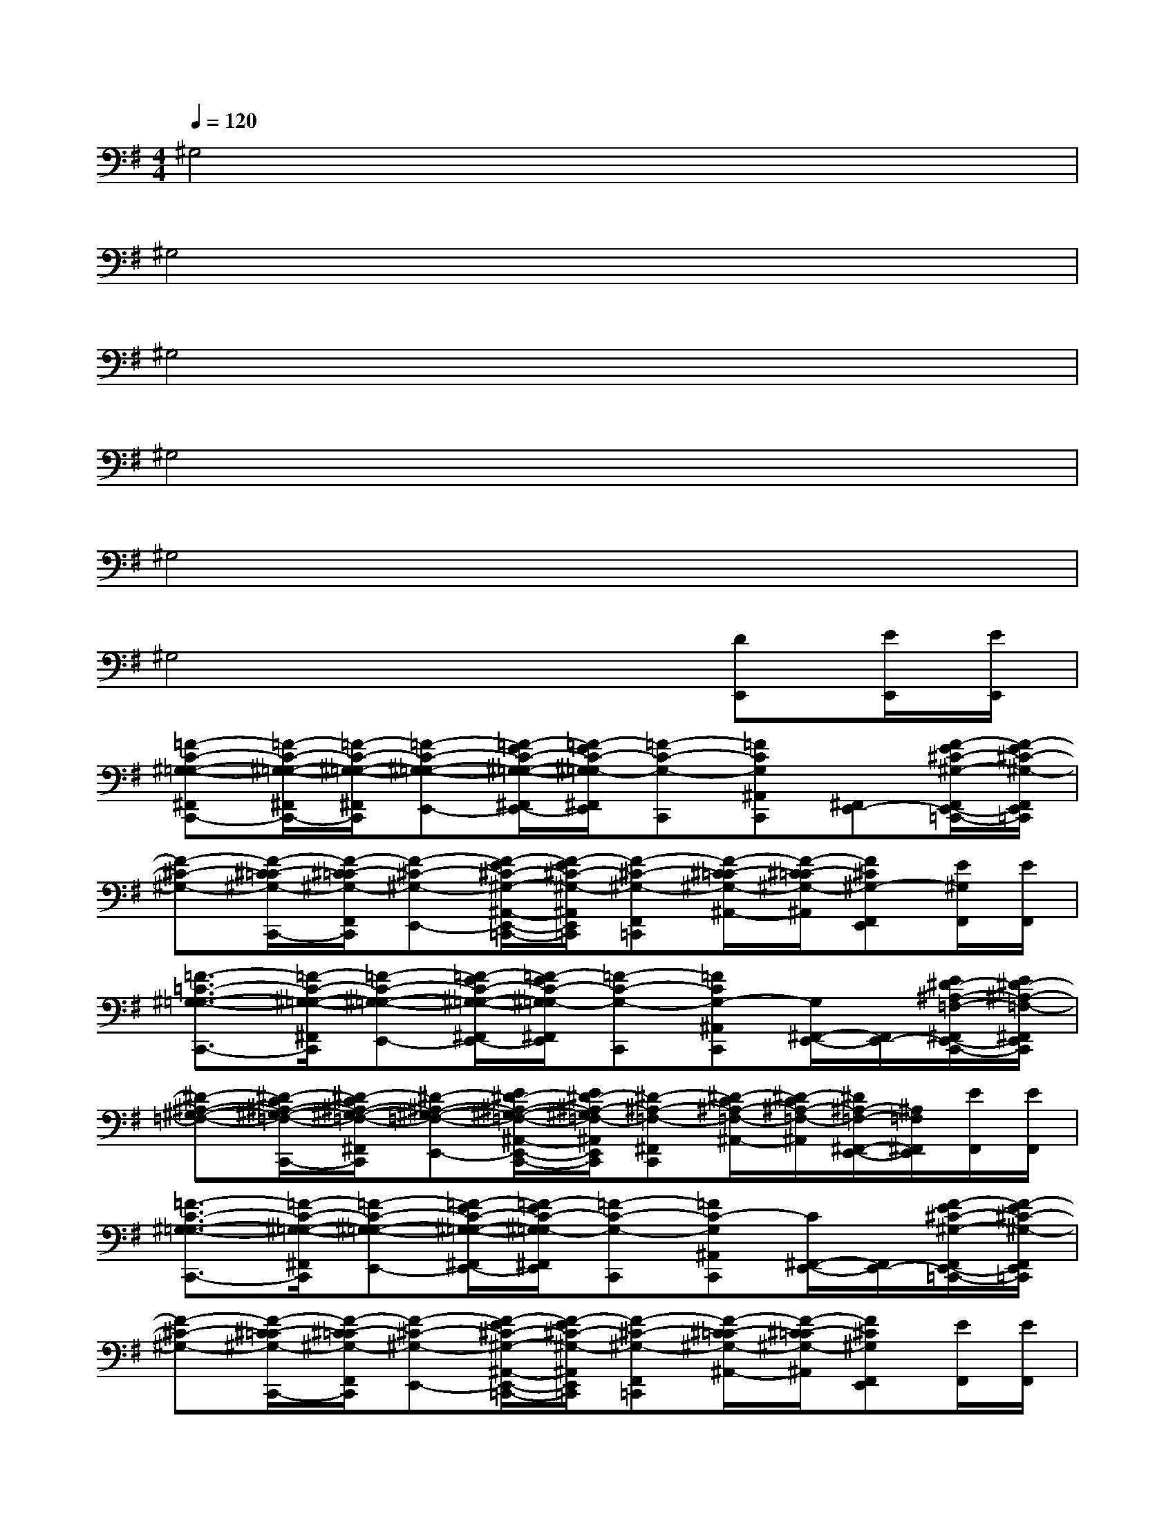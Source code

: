 X:1
T:
M:4/4
L:1/8
Q:1/4=120
K:G%1sharps
V:1
^G,4x4|
^G,4x4|
^G,4x4|
^G,4x4|
^G,4x4|
^G,4x2[DE,,][E/2E,,/2][E/2E,,/2]|
[=F-C-^G,-=G,-^F,,C,,-][=F/2-C/2-^G,/2-=G,/2-^F,,/2C,,/2-][=F/2-C/2-^G,/2-=G,/2-^F,,/2C,,/2][=F-C-^G,-=G,-E,,-][=F/2-E/2C/2-^G,/2-=G,/2-^F,,/2E,,/2-][=F/2-E/2C/2-^G,/2=G,/2-^F,,/2E,,/2][=F-C-G,-C,,][=FCG,^A,,C,,][^F,,E,,-][F/2-E/2^C/2-^G,/2-F,,/2E,,/2-=C,,/2-][F/2-E/2^C/2-^G,/2-F,,/2E,,/2=C,,/2]|
[F-^C-^G,-][F/2-^C/2-=C/2^G,/2-C,,/2-][F/2-^C/2-=C/2^G,/2-F,,/2C,,/2][F-^C-^G,-E,,-][F/2-E/2^C/2-^G,/2-^A,,/2-E,,/2-=C,,/2-][F/2-E/2^C/2-^G,/2-^A,,/2E,,/2=C,,/2][F-^C-^G,-F,,=C,,][F/2-^C/2-=C/2^G,/2-^A,,/2-][F/2-^C/2-=C/2^G,/2-^A,,/2][F^C^G,-F,,E,,][E/2^G,/2F,,/2][E/2F,,/2]|
[=F3/2-=C3/2-^G,3/2-=G,3/2-C,,3/2-][=F/2-C/2-^G,/2-=G,/2-^F,,/2C,,/2][=F-C-^G,-=G,-E,,-][=F/2-E/2C/2-^G,/2-=G,/2-^F,,/2E,,/2-][=F/2-E/2C/2-^G,/2=G,/2-^F,,/2E,,/2][=F-C-G,-C,,][=FCG,-^A,,C,,][G,/2^F,,/2-E,,/2-][F,,/2E,,/2-][E/2^D/2-^A,/2-=F,/2-^F,,/2E,,/2-C,,/2-][E/2^D/2-^A,/2-=F,/2-^F,,/2E,,/2C,,/2]|
[^D-^A,-^G,-=F,-][^D/2-C/2^A,/2-^G,/2-=F,/2-C,,/2-][^D/2-C/2^A,/2-^G,/2-=F,/2-^F,,/2C,,/2][^D-^A,-^G,-=F,-E,,-][E/2^D/2-^A,/2-^G,/2-=F,/2-^A,,/2-E,,/2-C,,/2-][E/2^D/2-^A,/2-^G,/2=F,/2-^A,,/2E,,/2C,,/2][^D-^A,-=F,-^F,,C,,][^D/2-C/2^A,/2-=F,/2-^A,,/2-][^D/2-C/2^A,/2-=F,/2-^A,,/2][^D/2^A,/2-=F,/2-^F,,/2-E,,/2-][^A,/2=F,/2^F,,/2E,,/2][E/2F,,/2][E/2F,,/2]|
[=F3/2-C3/2-^G,3/2-=G,3/2-C,,3/2-][=F/2-C/2-^G,/2-=G,/2-^F,,/2C,,/2][=F-C-^G,-=G,-E,,-][=F/2-E/2C/2-^G,/2-=G,/2-^F,,/2E,,/2-][=F/2-E/2C/2-^G,/2=G,/2-^F,,/2E,,/2][=F-C-G,-C,,][=FC-G,^A,,C,,][C/2^F,,/2-E,,/2-][F,,/2E,,/2-][F/2-E/2^C/2-^G,/2-F,,/2E,,/2-=C,,/2-][F/2-E/2^C/2-^G,/2-F,,/2E,,/2=C,,/2]|
[F-^C-^G,-][F/2-^C/2-=C/2^G,/2-C,,/2-][F/2-^C/2-=C/2^G,/2-F,,/2C,,/2][F-^C-^G,-E,,-][F/2-E/2^C/2-^G,/2-^A,,/2-E,,/2-=C,,/2-][F/2-E/2^C/2-^G,/2-^A,,/2E,,/2=C,,/2][F-^C-^G,-F,,=C,,][F/2-^C/2-=C/2^G,/2-^A,,/2-][F/2-^C/2-=C/2^G,/2-^A,,/2][F^C^G,F,,E,,][E/2F,,/2][E/2F,,/2]|
[=F3/2-=C3/2-^G,3/2-=G,3/2-C,,3/2-][=F/2-C/2-^G,/2-=G,/2-^F,,/2C,,/2][=F-C-^G,-=G,-E,,-][=F/2-E/2C/2-^G,/2-=G,/2-^F,,/2E,,/2-][=F/2-E/2C/2-^G,/2=G,/2-^F,,/2E,,/2][=F-C-G,-C,,][=FCG,-^A,,C,,][G,/2^F,,/2-E,,/2-][F,,/2E,,/2-][E/2^D/2-^A,/2-=F,/2-^F,,/2E,,/2-C,,/2-][E/2^D/2-^A,/2-=F,/2-^F,,/2E,,/2C,,/2]|
[^D-^A,-^G,-=F,-][^D/2-C/2^A,/2-^G,/2-=F,/2-C,,/2-][^D/2-C/2^A,/2-^G,/2-=F,/2-^F,,/2C,,/2][^D-^A,-^G,-=F,-E,,-][E/2^D/2-^A,/2-^G,/2-=F,/2-^A,,/2-E,,/2-C,,/2-][E/2^D/2-^A,/2-^G,/2=F,/2-^A,,/2E,,/2C,,/2][^D-^A,-=F,-^F,,C,,][^D/2-C/2^A,/2-=F,/2-^A,,/2-][^D/2-C/2^A,/2-=F,/2-^A,,/2][^D/2^A,/2=F,/2^F,,/2-E,,/2-][F,,/2E,,/2][E/2F,,/2][E/2F,,/2]|
[=F3/2-C3/2-^G,3/2-=G,3/2-C,,3/2-][=F/2-C/2-^G,/2-=G,/2-^F,,/2C,,/2][=F-C-^G,-=G,-E,,-][=F/2-E/2C/2-^G,/2-=G,/2-^F,,/2E,,/2-][=F/2-E/2C/2-^G,/2=G,/2-^F,,/2E,,/2][=F-C-G,-C,,][=FCG,^A,,C,,][^F,,E,,-][F/2-E/2^C/2-^G,/2-F,,/2E,,/2-=C,,/2-][F/2-E/2^C/2-^G,/2-F,,/2E,,/2=C,,/2]|
[F-^C-^G,-][F/2-^C/2-=C/2^G,/2-C,,/2-][F/2-^C/2-=C/2^G,/2-F,,/2C,,/2][F-^C-^G,-E,,-][F/2-E/2^C/2-^G,/2-^A,,/2-E,,/2-=C,,/2-][F/2-E/2^C/2-^G,/2-^A,,/2E,,/2=C,,/2][F-^C-^G,-F,,=C,,][F/2-^C/2-=C/2^G,/2-^A,,/2-][F/2-^C/2-=C/2^G,/2-^A,,/2][F/2^C/2-^G,/2F,,/2-E,,/2-][^C/2F,,/2E,,/2][E/2F,,/2][E/2F,,/2]